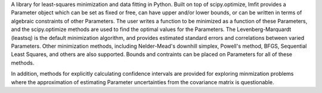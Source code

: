 A library for least-squares minimization and data fitting in
Python.  Built on top of scipy.optimize, lmfit provides a Parameter object
which can be set as fixed or free, can have upper and/or lower bounds, or
can be written in terms of algebraic constraints of other Parameters.  The
user writes a function to be minimized as a function of these Parameters,
and the scipy.optimize methods are used to find the optimal values for the
Parameters.  The Levenberg-Marquardt (leastsq) is the default minimization
algorithm, and provides estimated standard errors and correlations between
varied Parameters.  Other minimization methods, including Nelder-Mead's
downhill simplex, Powell's method, BFGS, Sequential Least Squares, and
others are also supported.  Bounds and contraints can be placed on
Parameters for all of these methods.

In addition, methods for explicitly calculating confidence intervals are
provided for exploring minmization problems where the approximation of
estimating Parameter uncertainties from the covariance matrix is
questionable. 

